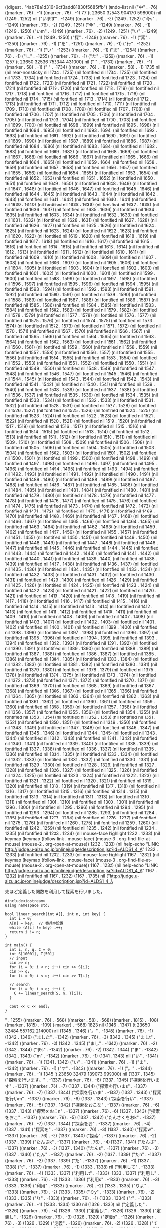 
((digest . "4ab78a1d31649cf3add81830f5685ffb") (undo-list nil ("中" . -76) ((marker . 76) . -1) ((marker . 76) . -1) 77 (t 23650 32543 904170 598000) nil (1249 . 1252) nil ("います" . -1249) ((marker . 76) . -3) (1249 . 1252) ("今s" . -1249) ((marker . 76) . -2) (1249 . 1251) ("今" . -1249) ((marker . 76) . -1) (1249 . 1250) ("いm" . -1249) ((marker . 76) . -2) (1249 . 1251) ("い" . -1249) ((marker . 76) . -1) (1249 . 1250) ("探" . -1249) ((marker . 76) . -1) ("索" . -1250) ((marker . 76) . -1) ("を" . -1251) ((marker . 76) . -1) ("行" . -1252) ((marker . 76) . -1) ("い" . -1253) ((marker . 76) . -1) ("ま" . -1254) ((marker . 76) . -1) ("し" . -1255) ((marker . 76) . -1) ("た" . -1256) ((marker . 76) . -1) 1257 (t 23650 32536 752344 431000) nil ("
" . -1733) ((marker . 76) . -1) ((marker . 58) . -1) ("
" . -1734) ((marker . 76) . -1) ((marker . 58) . -1) 1735 nil (nil rear-nonsticky nil 1734 . 1735) (nil fontified nil 1734 . 1735) (nil fontified nil 1733 . 1734) (nil fontified nil 1724 . 1733) (nil fontified nil 1723 . 1724) (nil fontified nil 1722 . 1723) (nil fontified nil 1721 . 1722) (nil fontified nil 1720 . 1721) (nil fontified nil 1719 . 1720) (nil fontified nil 1718 . 1719) (nil fontified nil 1717 . 1718) (nil fontified nil 1716 . 1717) (nil fontified nil 1715 . 1716) (nil fontified nil 1714 . 1715) (nil fontified nil 1713 . 1714) (nil fontified nil 1712 . 1713) (nil fontified nil 1711 . 1712) (nil fontified nil 1710 . 1711) (nil fontified nil 1709 . 1710) (nil fontified nil 1708 . 1709) (nil fontified nil 1707 . 1708) (nil fontified nil 1706 . 1707) (nil fontified nil 1705 . 1706) (nil fontified nil 1704 . 1705) (nil fontified nil 1703 . 1704) (nil fontified nil 1700 . 1703) (nil fontified nil 1699 . 1700) (nil fontified nil 1698 . 1699) (nil fontified nil 1695 . 1698) (nil fontified nil 1694 . 1695) (nil fontified nil 1693 . 1694) (nil fontified nil 1692 . 1693) (nil fontified nil 1691 . 1692) (nil fontified nil 1690 . 1691) (nil fontified nil 1689 . 1690) (nil fontified nil 1687 . 1689) (nil fontified nil 1686 . 1687) (nil fontified nil 1684 . 1686) (nil fontified nil 1683 . 1684) (nil fontified nil 1682 . 1683) (nil fontified nil 1669 . 1682) (nil fontified nil 1668 . 1669) (nil fontified nil 1667 . 1668) (nil fontified nil 1666 . 1667) (nil fontified nil 1665 . 1666) (nil fontified nil 1664 . 1665) (nil fontified nil 1659 . 1664) (nil fontified nil 1658 . 1659) (nil fontified nil 1657 . 1658) (nil fontified nil 1656 . 1657) (nil fontified nil 1655 . 1656) (nil fontified nil 1654 . 1655) (nil fontified nil 1653 . 1654) (nil fontified nil 1652 . 1653) (nil fontified nil 1651 . 1652) (nil fontified nil 1650 . 1651) (nil fontified nil 1649 . 1650) (nil fontified nil 1648 . 1649) (nil fontified nil 1647 . 1648) (nil fontified nil 1646 . 1647) (nil fontified nil 1645 . 1646) (nil fontified nil 1644 . 1645) (nil fontified nil 1643 . 1644) (nil fontified nil 1642 . 1643) (nil fontified nil 1641 . 1642) (nil fontified nil 1640 . 1641) (nil fontified nil 1639 . 1640) (nil fontified nil 1638 . 1639) (nil fontified nil 1637 . 1638) (nil fontified nil 1636 . 1637) (nil fontified nil 1635 . 1636) (nil fontified nil 1634 . 1635) (nil fontified nil 1633 . 1634) (nil fontified nil 1632 . 1633) (nil fontified nil 1631 . 1632) (nil fontified nil 1628 . 1631) (nil fontified nil 1627 . 1628) (nil fontified nil 1626 . 1627) (nil fontified nil 1625 . 1626) (nil fontified nil 1624 . 1625) (nil fontified nil 1623 . 1624) (nil fontified nil 1622 . 1623) (nil fontified nil 1620 . 1622) (nil fontified nil 1619 . 1620) (nil fontified nil 1618 . 1619) (nil fontified nil 1617 . 1618) (nil fontified nil 1616 . 1617) (nil fontified nil 1615 . 1616) (nil fontified nil 1614 . 1615) (nil fontified nil 1613 . 1614) (nil fontified nil 1612 . 1613) (nil fontified nil 1611 . 1612) (nil fontified nil 1610 . 1611) (nil fontified nil 1609 . 1610) (nil fontified nil 1608 . 1609) (nil fontified nil 1607 . 1608) (nil fontified nil 1606 . 1607) (nil fontified nil 1605 . 1606) (nil fontified nil 1604 . 1605) (nil fontified nil 1603 . 1604) (nil fontified nil 1602 . 1603) (nil fontified nil 1601 . 1602) (nil fontified nil 1600 . 1601) (nil fontified nil 1599 . 1600) (nil fontified nil 1598 . 1599) (nil fontified nil 1597 . 1598) (nil fontified nil 1596 . 1597) (nil fontified nil 1595 . 1596) (nil fontified nil 1594 . 1595) (nil fontified nil 1593 . 1594) (nil fontified nil 1592 . 1593) (nil fontified nil 1591 . 1592) (nil fontified nil 1590 . 1591) (nil fontified nil 1589 . 1590) (nil fontified nil 1588 . 1589) (nil fontified nil 1587 . 1588) (nil fontified nil 1586 . 1587) (nil fontified nil 1585 . 1586) (nil fontified nil 1584 . 1585) (nil fontified nil 1583 . 1584) (nil fontified nil 1582 . 1583) (nil fontified nil 1579 . 1582) (nil fontified nil 1578 . 1579) (nil fontified nil 1577 . 1578) (nil fontified nil 1576 . 1577) (nil fontified nil 1575 . 1576) (nil fontified nil 1574 . 1575) (nil fontified nil 1573 . 1574) (nil fontified nil 1572 . 1573) (nil fontified nil 1571 . 1572) (nil fontified nil 1570 . 1571) (nil fontified nil 1567 . 1570) (nil fontified nil 1566 . 1567) (nil fontified nil 1565 . 1566) (nil fontified nil 1564 . 1565) (nil fontified nil 1563 . 1564) (nil fontified nil 1562 . 1563) (nil fontified nil 1561 . 1562) (nil fontified nil 1560 . 1561) (nil fontified nil 1559 . 1560) (nil fontified nil 1558 . 1559) (nil fontified nil 1557 . 1558) (nil fontified nil 1556 . 1557) (nil fontified nil 1555 . 1556) (nil fontified nil 1554 . 1555) (nil fontified nil 1553 . 1554) (nil fontified nil 1552 . 1553) (nil fontified nil 1551 . 1552) (nil fontified nil 1550 . 1551) (nil fontified nil 1549 . 1550) (nil fontified nil 1548 . 1549) (nil fontified nil 1547 . 1548) (nil fontified nil 1546 . 1547) (nil fontified nil 1545 . 1546) (nil fontified nil 1544 . 1545) (nil fontified nil 1543 . 1544) (nil fontified nil 1542 . 1543) (nil fontified nil 1541 . 1542) (nil fontified nil 1540 . 1541) (nil fontified nil 1539 . 1540) (nil fontified nil 1538 . 1539) (nil fontified nil 1537 . 1538) (nil fontified nil 1536 . 1537) (nil fontified nil 1535 . 1536) (nil fontified nil 1534 . 1535) (nil fontified nil 1533 . 1534) (nil fontified nil 1532 . 1533) (nil fontified nil 1531 . 1532) (nil fontified nil 1528 . 1531) (nil fontified nil 1527 . 1528) (nil fontified nil 1526 . 1527) (nil fontified nil 1525 . 1526) (nil fontified nil 1524 . 1525) (nil fontified nil 1523 . 1524) (nil fontified nil 1522 . 1523) (nil fontified nil 1521 . 1522) (nil fontified nil 1520 . 1521) (nil fontified nil 1519 . 1520) (nil fontified nil 1517 . 1519) (nil fontified nil 1516 . 1517) (nil fontified nil 1515 . 1516) (nil fontified nil 1514 . 1515) (nil fontified nil 1513 . 1514) (nil fontified nil 1512 . 1513) (nil fontified nil 1511 . 1512) (nil fontified nil 1510 . 1511) (nil fontified nil 1509 . 1510) (nil fontified nil 1508 . 1509) (nil fontified nil 1506 . 1508) (nil fontified nil 1505 . 1506) (nil fontified nil 1504 . 1505) (nil fontified nil 1503 . 1504) (nil fontified nil 1502 . 1503) (nil fontified nil 1501 . 1502) (nil fontified nil 1500 . 1501) (nil fontified nil 1499 . 1500) (nil fontified nil 1498 . 1499) (nil fontified nil 1497 . 1498) (nil fontified nil 1496 . 1497) (nil fontified nil 1495 . 1496) (nil fontified nil 1494 . 1495) (nil fontified nil 1493 . 1494) (nil fontified nil 1492 . 1493) (nil fontified nil 1491 . 1492) (nil fontified nil 1490 . 1491) (nil fontified nil 1489 . 1490) (nil fontified nil 1488 . 1489) (nil fontified nil 1487 . 1488) (nil fontified nil 1486 . 1487) (nil fontified nil 1485 . 1486) (nil fontified nil 1484 . 1485) (nil fontified nil 1481 . 1484) (nil fontified nil 1480 . 1481) (nil fontified nil 1479 . 1480) (nil fontified nil 1478 . 1479) (nil fontified nil 1477 . 1478) (nil fontified nil 1476 . 1477) (nil fontified nil 1475 . 1476) (nil fontified nil 1474 . 1475) (nil fontified nil 1473 . 1474) (nil fontified nil 1472 . 1473) (nil fontified nil 1471 . 1472) (nil fontified nil 1470 . 1471) (nil fontified nil 1469 . 1470) (nil fontified nil 1468 . 1469) (nil fontified nil 1467 . 1468) (nil fontified nil 1466 . 1467) (nil fontified nil 1465 . 1466) (nil fontified nil 1464 . 1465) (nil fontified nil 1463 . 1464) (nil fontified nil 1462 . 1463) (nil fontified nil 1459 . 1462) (nil fontified nil 1457 . 1459) (nil fontified nil 1455 . 1457) (nil fontified nil 1451 . 1455) (nil fontified nil 1450 . 1451) (nil fontified nil 1449 . 1450) (nil fontified nil 1448 . 1449) (nil fontified nil 1447 . 1448) (nil fontified nil 1446 . 1447) (nil fontified nil 1445 . 1446) (nil fontified nil 1444 . 1445) (nil fontified nil 1443 . 1444) (nil fontified nil 1442 . 1443) (nil fontified nil 1441 . 1442) (nil fontified nil 1440 . 1441) (nil fontified nil 1439 . 1440) (nil fontified nil 1438 . 1439) (nil fontified nil 1437 . 1438) (nil fontified nil 1436 . 1437) (nil fontified nil 1435 . 1436) (nil fontified nil 1434 . 1435) (nil fontified nil 1433 . 1434) (nil fontified nil 1432 . 1433) (nil fontified nil 1431 . 1432) (nil fontified nil 1430 . 1431) (nil fontified nil 1429 . 1430) (nil fontified nil 1426 . 1429) (nil fontified nil 1425 . 1426) (nil fontified nil 1424 . 1425) (nil fontified nil 1423 . 1424) (nil fontified nil 1422 . 1423) (nil fontified nil 1421 . 1422) (nil fontified nil 1420 . 1421) (nil fontified nil 1419 . 1420) (nil fontified nil 1418 . 1419) (nil fontified nil 1417 . 1418) (nil fontified nil 1416 . 1417) (nil fontified nil 1415 . 1416) (nil fontified nil 1414 . 1415) (nil fontified nil 1413 . 1414) (nil fontified nil 1412 . 1413) (nil fontified nil 1411 . 1412) (nil fontified nil 1410 . 1411) (nil fontified nil 1409 . 1410) (nil fontified nil 1408 . 1409) (nil fontified nil 1407 . 1408) (nil fontified nil 1403 . 1407) (nil fontified nil 1402 . 1403) (nil fontified nil 1401 . 1402) (nil fontified nil 1400 . 1401) (nil fontified nil 1399 . 1400) (nil fontified nil 1398 . 1399) (nil fontified nil 1397 . 1398) (nil fontified nil 1396 . 1397) (nil fontified nil 1395 . 1396) (nil fontified nil 1394 . 1395) (nil fontified nil 1393 . 1394) (nil fontified nil 1392 . 1393) (nil fontified nil 1391 . 1392) (nil fontified nil 1390 . 1391) (nil fontified nil 1389 . 1390) (nil fontified nil 1388 . 1389) (nil fontified nil 1387 . 1388) (nil fontified nil 1386 . 1387) (nil fontified nil 1385 . 1386) (nil fontified nil 1384 . 1385) (nil fontified nil 1383 . 1384) (nil fontified nil 1382 . 1383) (nil fontified nil 1381 . 1382) (nil fontified nil 1380 . 1381) (nil fontified nil 1379 . 1380) (nil fontified nil 1378 . 1379) (nil fontified nil 1375 . 1378) (nil fontified nil 1374 . 1375) (nil fontified nil 1373 . 1374) (nil fontified nil 1372 . 1373) (nil fontified nil 1371 . 1372) (nil fontified nil 1370 . 1371) (nil fontified nil 1369 . 1370) (nil fontified nil 1368 . 1369) (nil fontified nil 1367 . 1368) (nil fontified nil 1366 . 1367) (nil fontified nil 1365 . 1366) (nil fontified nil 1364 . 1365) (nil fontified nil 1363 . 1364) (nil fontified nil 1362 . 1363) (nil fontified nil 1361 . 1362) (nil fontified nil 1360 . 1361) (nil fontified nil 1359 . 1360) (nil fontified nil 1358 . 1359) (nil fontified nil 1357 . 1358) (nil fontified nil 1356 . 1357) (nil fontified nil 1355 . 1356) (nil fontified nil 1354 . 1355) (nil fontified nil 1353 . 1354) (nil fontified nil 1352 . 1353) (nil fontified nil 1351 . 1352) (nil fontified nil 1350 . 1351) (nil fontified nil 1349 . 1350) (nil fontified nil 1348 . 1349) (nil fontified nil 1347 . 1348) (nil fontified nil 1346 . 1347) (nil fontified nil 1345 . 1346) (nil fontified nil 1344 . 1345) (nil fontified nil 1343 . 1344) (nil fontified nil 1342 . 1343) (nil fontified nil 1341 . 1342) (nil fontified nil 1340 . 1341) (nil fontified nil 1339 . 1340) (nil fontified nil 1338 . 1339) (nil fontified nil 1337 . 1338) (nil fontified nil 1336 . 1337) (nil fontified nil 1335 . 1336) (nil fontified nil 1334 . 1335) (nil fontified nil 1333 . 1334) (nil fontified nil 1332 . 1333) (nil fontified nil 1331 . 1332) (nil fontified nil 1330 . 1331) (nil fontified nil 1329 . 1330) (nil fontified nil 1328 . 1329) (nil fontified nil 1327 . 1328) (nil fontified nil 1326 . 1327) (nil fontified nil 1325 . 1326) (nil fontified nil 1324 . 1325) (nil fontified nil 1323 . 1324) (nil fontified nil 1322 . 1323) (nil fontified nil 1321 . 1322) (nil fontified nil 1320 . 1321) (nil fontified nil 1319 . 1320) (nil fontified nil 1318 . 1319) (nil fontified nil 1317 . 1318) (nil fontified nil 1316 . 1317) (nil fontified nil 1315 . 1316) (nil fontified nil 1314 . 1315) (nil fontified nil 1313 . 1314) (nil fontified nil 1311 . 1313) (nil fontified nil 1310 . 1311) (nil fontified nil 1301 . 1310) (nil fontified nil 1300 . 1301) (nil fontified nil 1296 . 1300) (nil fontified nil 1295 . 1296) (nil fontified nil 1294 . 1295) (nil fontified nil 1293 . 1294) (nil fontified nil 1285 . 1293) (nil fontified nil 1284 . 1285) (nil fontified nil 1277 . 1284) (nil fontified nil 1276 . 1277) (nil fontified nil 1275 . 1276) (nil fontified nil 1260 . 1275) (nil fontified nil 1259 . 1260) (nil fontified nil 1242 . 1259) (nil fontified nil 1235 . 1242) (nil fontified nil 1234 . 1235) (nil fontified nil 1233 . 1234) (nil mouse-face highlight 1232 . 1233) (nil keymap (keymap (follow-link . mouse-face) (mouse-3 . org-find-file-at-mouse) (mouse-2 . org-open-at-mouse)) 1232 . 1233) (nil help-echo "LINK: http://judge.u-aizu.ac.jp/onlinejudge/description.jsp?id=ALDS1_4_A" 1232 . 1233) (nil fontified nil 1232 . 1233) (nil mouse-face highlight 1167 . 1232) (nil keymap (keymap (follow-link . mouse-face) (mouse-3 . org-find-file-at-mouse) (mouse-2 . org-open-at-mouse)) 1167 . 1232) (nil help-echo "LINK: http://judge.u-aizu.ac.jp/onlinejudge/description.jsp?id=ALDS1_4_A" 1167 . 1232) (nil fontified nil 1167 . 1232) (1167 . 1735) nil ("http://judge.u-aizu.ac.jp/onlinejudge/description.jsp?id=ALDS1_4_A

先ほど定義した関数を利用して探索を行いました。

#+BEGIN_SRC C++
#include<iostream>
using namespace std;

bool linear_search(int A[], int n, int key) {
  int i = 0;
  A[n] = key;  // 番兵の設置
  while (A[i] != key) i++;
  return i != n;
}

int main() {
  int i, n, q, C = 0;
  int S[10001], T[501];
  // input
  cin >> n;
  for (i = 0; i < n; i++) cin >> S[i];
  cin >> q;
  for (i = 0; i < q; i++) cin >> T[i];

  // search
  for (i = 0; i < q; i++) {
    C += linear_search(S, n, T[i]);
  }

  cout << C << endl;
}
#+END_SRC

" . 1255) ((marker . 76) . -568) ((marker . 58) . -568) ((marker . 1815) . -108) ((marker . 1815) . -109) ((marker) . -568) 1823 nil (1346 . 1347) (t 23650 32484 557162 214000) nil (1345 . 1346) ("。" . -1345) ((marker . 76) . -1) (1342 . 1346) ("ました" . -1342) ((marker . 76) . -3) (1342 . 1345) ("ましt" . -1342) ((marker . 76) . -3) (1342 . 1345) ("まし" . -1342) ((marker . 76) . -2) (1342 . 1344) ("まs" . -1342) ((marker . 76) . -2) (1342 . 1344) ("ま" . -1342) (1342 . 1343) ("m" . -1342) ((marker . 76) . -1) (1341 . 1343) nil ("い" . -1341) ((marker . 76) . -1) (1341 . 1342) ("い" . -1341) ((marker . 76) . -1) ("ま" . -1342) ((marker . 76) . -1) ("す" . -1343) ((marker . 76) . -1) ("。" . -1344) ((marker . 76) . -1) 1345 (t 23650 32479 139073 999000) nil (1337 . 1345) ("探索を行います。" . -1337) ((marker . 76) . -8) (1337 . 1345) ("探索を行います" . -1337) ((marker . 76) . -7) (1337 . 1344) ("探索を行いまs" . -1337) ((marker . 76) . -7) (1337 . 1344) ("探索を行いま" . -1337) (1337 . 1343) ("探索を行いm" . -1337) ((marker . 76) . -6) (1337 . 1343) ("探索を行い" . -1337) ((marker . 76) . -5) (1337 . 1342) ("探索をおこな" . -1337) ((marker . 76) . -6) (1337 . 1343) ("探索をおこn" . -1337) ((marker . 76) . -6) (1337 . 1343) ("探索をおこ" . -1337) ((marker . 76) . -5) (1337 . 1342) ("たんさくをおk" . -1337) ((marker . 76) . -7) (1337 . 1344) ("探索をお" . -1337) ((marker . 76) . -4) (1337 . 1341) ("探索を" . -1337) ((marker . 76) . -3) (1337 . 1340) ("探索w" . -1337) ((marker . 76) . -3) (1337 . 1340) ("探索" . -1337) ((marker . 76) . -2) (1337 . 1339) ("たんさk" . -1337) ((marker . 76) . -4) (1337 . 1341) ("たんさ" . -1337) ((marker . 76) . -3) (1337 . 1340) ("たんs" . -1337) ((marker . 76) . -3) (1337 . 1340) ("たん" . -1337) ((marker . 76) . -2) (1337 . 1339) ("たn" . -1337) ((marker . 76) . -2) (1337 . 1339) ("た" . -1337) ((marker . 76) . -1) (1337 . 1338) ("t" . -1337) ((marker . 76) . -1) (1333 . 1338) nil ("利用して" . -1333) ((marker . 76) . -4) (1333 . 1337) ("利用しt" . -1333) (1333 . 1337) ("利用し" . -1333) ((marker . 76) . -3) (1333 . 1336) ("利用s" . -1333) ((marker . 76) . -3) (1333 . 1336) ("利用" . -1333) ((marker . 76) . -2) (1333 . 1335) ("りよ" . -1333) ((marker . 76) . -2) (1333 . 1335) ("りy" . -1333) ((marker . 76) . -2) (1333 . 1335) ("り" . -1333) ((marker . 76) . -1) (1333 . 1334) ("r" . -1333) ((marker . 76) . -1) (1333 . 1334) 1330 nil (1326 . 1330) nil ("定義した" . -1326) ((marker . 76) . -4) (1326 . 1330) ("定義しt" . -1326) (1326 . 1330) ("定義し" . -1326) ((marker . 76) . -3) (1326 . 1329) ("定義s" . -1326) ((marker . 76) . -3) (1326 . 1329) ("定義" . -1326) ((marker . 76) . -2) (1326 . 1328) ("ていg" . -1326) ((marker . 76) . -3) (1326 . 1329) ("てい" . -1326) ((marker . 76) . -2) (1326 . 1328) ("て" . -1326) ((marker . 76) . -1) (1326 . 1327) ("t" . -1326) ((marker . 76) . -1) (1326 . 1327) ("作" . -1326) ((marker . 76) . -1) ("っ" . -1327) ((marker . 76) . -1) 1328 nil ("た" . -1328) ((marker . 76) . -1) 1329 nil (1326 . 1332) ("作った関数を" . -1326) ((marker . 76) . -6) (1326 . 1332) ("作った関数w" . -1326) ((marker . 76) . -6) (1326 . 1332) ("作った関数" . -1326) ((marker . 76) . -5) (1326 . 1331) ("作ったかんす" . -1326) ((marker . 76) . -6) (1326 . 1332) ("作ったかんs" . -1326) ((marker . 76) . -6) (1326 . 1332) ("作ったかn" . -1326) ((marker . 76) . -5) (1326 . 1331) ("作ったか" . -1326) ((marker . 76) . -4) (1326 . 1330) ("作ったk" . -1326) ((marker . 76) . -4) (1326 . 1330) ("作った" . -1326) ((marker . 76) . -3) (1326 . 1329) ("つくっt" . -1326) ((marker . 76) . -4) (1326 . 1330) ("つくt" . -1326) ((marker . 76) . -3) (1326 . 1329) ("つく" . -1326) ((marker . 76) . -2) (1326 . 1328) ("つk" . -1326) ((marker . 76) . -2) (1326 . 1328) ("つ" . -1326) ((marker . 76) . -1) (1326 . 1327) ("つ" . -1326) ((marker . 76) . -1) (1323 . 1327) nil ("先ほど" . -1323) ((marker . 76) . -3) (1323 . 1326) ("先ほd" . -1323) ((marker . 76) . -3) (1323 . 1326) ("先ほ" . -1323) ((marker . 76) . -2) (1323 . 1325) ("先h" . -1323) ((marker . 76) . -2) (1323 . 1325) ("先" . -1323) ((marker . 76) . -1) (1323 . 1324) ("さk" . -1323) ((marker . 76) . -2) (1323 . 1325) ("さ" . -1323) ((marker . 76) . -1) (1323 . 1324) ("さこ" . -1323) ((marker . 76) . -2) (1323 . 1325) ("さk" . -1323) ((marker . 76) . -2) (1323 . 1325) ("さ" . -1323) ((marker . 76) . -1) (1323 . 1324) ("s" . -1323) ((marker . 76) . -1) (1322 . 1324) (t 23650 32450 332600 447000) nil (nil rear-nonsticky nil 1785 . 1786) (nil fontified nil 1785 . 1786) (nil fontified nil 1784 . 1785) (nil fontified nil 1783 . 1784) (nil fontified nil 1782 . 1783) (nil fontified nil 1781 . 1782) (nil fontified nil 1780 . 1781) (nil fontified nil 1779 . 1780) (nil fontified nil 1778 . 1779) (nil fontified nil 1777 . 1778) (nil fontified nil 1776 . 1777) (nil fontified nil 1775 . 1776) (nil fontified nil 1774 . 1775) (nil fontified nil 1773 . 1774) (nil fontified nil 1772 . 1773) (nil fontified nil 1771 . 1772) (nil fontified nil 1770 . 1771) (nil fontified nil 1769 . 1770) (nil fontified nil 1768 . 1769) (nil fontified nil 1767 . 1768) (nil fontified nil 1766 . 1767) (nil fontified nil 1763 . 1766) (nil fontified nil 1762 . 1763) (nil fontified nil 1761 . 1762) (nil fontified nil 1758 . 1761) (nil fontified nil 1757 . 1758) (nil fontified nil 1756 . 1757) (nil fontified nil 1755 . 1756) (nil fontified nil 1754 . 1755) (nil fontified nil 1753 . 1754) (nil fontified nil 1752 . 1753) (nil fontified nil 1750 . 1752) (nil fontified nil 1749 . 1750) (nil fontified nil 1747 . 1749) (nil fontified nil 1746 . 1747) (nil fontified nil 1745 . 1746) (nil fontified nil 1732 . 1745) (nil fontified nil 1731 . 1732) (nil fontified nil 1730 . 1731) (nil fontified nil 1729 . 1730) (nil fontified nil 1728 . 1729) (nil fontified nil 1727 . 1728) (nil fontified nil 1722 . 1727) (nil fontified nil 1721 . 1722) (nil fontified nil 1720 . 1721) (nil fontified nil 1719 . 1720) (nil fontified nil 1718 . 1719) (nil fontified nil 1717 . 1718) (nil fontified nil 1716 . 1717) (nil fontified nil 1715 . 1716) (nil fontified nil 1714 . 1715) (nil fontified nil 1713 . 1714) (nil fontified nil 1712 . 1713) (nil fontified nil 1711 . 1712) (nil fontified nil 1710 . 1711) (nil fontified nil 1709 . 1710) (nil fontified nil 1708 . 1709) (nil fontified nil 1707 . 1708) (nil fontified nil 1706 . 1707) (nil fontified nil 1705 . 1706) (nil fontified nil 1704 . 1705) (nil fontified nil 1703 . 1704) (nil fontified nil 1702 . 1703) (nil fontified nil 1701 . 1702) (nil fontified nil 1700 . 1701) (nil fontified nil 1699 . 1700) (nil fontified nil 1698 . 1699) (nil fontified nil 1697 . 1698) (nil fontified nil 1696 . 1697) (nil fontified nil 1695 . 1696) (nil fontified nil 1694 . 1695) (nil fontified nil 1691 . 1694) (nil fontified nil 1690 . 1691) (nil fontified nil 1689 . 1690) (nil fontified nil 1688 . 1689) (nil fontified nil 1687 . 1688) (nil fontified nil 1686 . 1687) (nil fontified nil 1685 . 1686) (nil fontified nil 1683 . 1685) (nil fontified nil 1682 . 1683) (nil fontified nil 1681 . 1682) (nil fontified nil 1680 . 1681) (nil fontified nil 1679 . 1680) (nil fontified nil 1678 . 1679) (nil fontified nil 1677 . 1678) (nil fontified nil 1676 . 1677) (nil fontified nil 1675 . 1676) (nil fontified nil 1674 . 1675) (nil fontified nil 1673 . 1674) (nil fontified nil 1672 . 1673) (nil fontified nil 1671 . 1672) (nil fontified nil 1670 . 1671) (nil fontified nil 1669 . 1670) (nil fontified nil 1668 . 1669) (nil fontified nil 1667 . 1668) (nil fontified nil 1666 . 1667) (nil fontified nil 1665 . 1666) (nil fontified nil 1664 . 1665) (nil fontified nil 1663 . 1664) (nil fontified nil 1662 . 1663) (nil fontified nil 1661 . 1662) (nil fontified nil 1660 . 1661) (nil fontified nil 1659 . 1660) (nil fontified nil 1658 . 1659) (nil fontified nil 1657 . 1658) (nil fontified nil 1656 . 1657) (nil fontified nil 1655 . 1656) (nil fontified nil 1654 . 1655) (nil fontified nil 1653 . 1654) (nil fontified nil 1652 . 1653) (nil fontified nil 1651 . 1652) (nil fontified nil 1650 . 1651) (nil fontified nil 1649 . 1650) (nil fontified nil 1648 . 1649) (nil fontified nil 1647 . 1648) (nil fontified nil 1646 . 1647) (nil fontified nil 1645 . 1646) (nil fontified nil 1642 . 1645) (nil fontified nil 1641 . 1642) (nil fontified nil 1640 . 1641) (nil fontified nil 1639 . 1640) (nil fontified nil 1638 . 1639) (nil fontified nil 1637 . 1638) (nil fontified nil 1636 . 1637) (nil fontified nil 1635 . 1636) (nil fontified nil 1634 . 1635) (nil fontified nil 1633 . 1634) (nil fontified nil 1630 . 1633) (nil fontified nil 1629 . 1630) (nil fontified nil 1628 . 1629) (nil fontified nil 1627 . 1628) (nil fontified nil 1626 . 1627) (nil fontified nil 1625 . 1626) (nil fontified nil 1624 . 1625) (nil fontified nil 1623 . 1624) (nil fontified nil 1622 . 1623) (nil fontified nil 1621 . 1622) (nil fontified nil 1620 . 1621) (nil fontified nil 1619 . 1620) (nil fontified nil 1618 . 1619) (nil fontified nil 1617 . 1618) (nil fontified nil 1616 . 1617) (nil fontified nil 1615 . 1616) (nil fontified nil 1614 . 1615) (nil fontified nil 1613 . 1614) (nil fontified nil 1612 . 1613) (nil fontified nil 1611 . 1612) (nil fontified nil 1610 . 1611) (nil fontified nil 1609 . 1610) (nil fontified nil 1608 . 1609) (nil fontified nil 1607 . 1608) (nil fontified nil 1606 . 1607) (nil fontified nil 1605 . 1606) (nil fontified nil 1604 . 1605) (nil fontified nil 1603 . 1604) (nil fontified nil 1602 . 1603) (nil fontified nil 1601 . 1602) (nil fontified nil 1600 . 1601) (nil fontified nil 1599 . 1600) (nil fontified nil 1598 . 1599) (nil fontified nil 1597 . 1598) (nil fontified nil 1596 . 1597) (nil fontified nil 1595 . 1596) (nil fontified nil 1594 . 1595) (nil fontified nil 1591 . 1594) (nil fontified nil 1590 . 1591) (nil fontified nil 1589 . 1590) (nil fontified nil 1588 . 1589) (nil fontified nil 1587 . 1588) (nil fontified nil 1586 . 1587) (nil fontified nil 1585 . 1586) (nil fontified nil 1584 . 1585) (nil fontified nil 1583 . 1584) (nil fontified nil 1582 . 1583) (nil fontified nil 1580 . 1582) (nil fontified nil 1579 . 1580) (nil fontified nil 1578 . 1579) (nil fontified nil 1577 . 1578) (nil fontified nil 1576 . 1577) (nil fontified nil 1575 . 1576) (nil fontified nil 1574 . 1575) (nil fontified nil 1573 . 1574) (nil fontified nil 1572 . 1573) (nil fontified nil 1571 . 1572) (nil fontified nil 1569 . 1571) (nil fontified nil 1568 . 1569) (nil fontified nil 1567 . 1568) (nil fontified nil 1566 . 1567) (nil fontified nil 1565 . 1566) (nil fontified nil 1564 . 1565) (nil fontified nil 1563 . 1564) (nil fontified nil 1562 . 1563) (nil fontified nil 1561 . 1562) (nil fontified nil 1560 . 1561) (nil fontified nil 1559 . 1560) (nil fontified nil 1558 . 1559) (nil fontified nil 1557 . 1558) (nil fontified nil 1556 . 1557) (nil fontified nil 1555 . 1556) (nil fontified nil 1554 . 1555) (nil fontified nil 1553 . 1554) (nil fontified nil 1552 . 1553) (nil fontified nil 1551 . 1552) (nil fontified nil 1550 . 1551) (nil fontified nil 1549 . 1550) (nil fontified nil 1548 . 1549) (nil fontified nil 1547 . 1548) (nil fontified nil 1544 . 1547) (nil fontified nil 1543 . 1544) (nil fontified nil 1542 . 1543) (nil fontified nil 1541 . 1542) (nil fontified nil 1540 . 1541) (nil fontified nil 1539 . 1540) (nil fontified nil 1538 . 1539) (nil fontified nil 1537 . 1538) (nil fontified nil 1536 . 1537) (nil fontified nil 1535 . 1536) (nil fontified nil 1534 . 1535) (nil fontified nil 1533 . 1534) (nil fontified nil 1532 . 1533) (nil fontified nil 1531 . 1532) (nil fontified nil 1530 . 1531) (nil fontified nil 1529 . 1530) (nil fontified nil 1528 . 1529) (nil fontified nil 1527 . 1528) (nil fontified nil 1526 . 1527) (nil fontified nil 1525 . 1526) (nil fontified nil 1522 . 1525) (nil fontified nil 1520 . 1522) (nil fontified nil 1518 . 1520) (nil fontified nil 1514 . 1518) (nil fontified nil 1513 . 1514) (nil fontified nil 1512 . 1513) (nil fontified nil 1511 . 1512) (nil fontified nil 1510 . 1511) (nil fontified nil 1509 . 1510) (nil fontified nil 1508 . 1509) (nil fontified nil 1507 . 1508) (nil fontified nil 1506 . 1507) (nil fontified nil 1505 . 1506) (nil fontified nil 1504 . 1505) (nil fontified nil 1503 . 1504) (nil fontified nil 1502 . 1503) (nil fontified nil 1501 . 1502) (nil fontified nil 1500 . 1501) (nil fontified nil 1499 . 1500) (nil fontified nil 1498 . 1499) (nil fontified nil 1497 . 1498) (nil fontified nil 1496 . 1497) (nil fontified nil 1495 . 1496) (nil fontified nil 1494 . 1495) (nil fontified nil 1493 . 1494) (nil fontified nil 1492 . 1493) (nil fontified nil 1489 . 1492) (nil fontified nil 1488 . 1489) (nil fontified nil 1487 . 1488) (nil fontified nil 1486 . 1487) (nil fontified nil 1485 . 1486) (nil fontified nil 1484 . 1485) (nil fontified nil 1483 . 1484) (nil fontified nil 1482 . 1483) (nil fontified nil 1481 . 1482) (nil fontified nil 1480 . 1481) (nil fontified nil 1479 . 1480) (nil fontified nil 1478 . 1479) (nil fontified nil 1477 . 1478) (nil fontified nil 1476 . 1477) (nil fontified nil 1475 . 1476) (nil fontified nil 1474 . 1475) (nil fontified nil 1473 . 1474) (nil fontified nil 1472 . 1473) (nil fontified nil 1471 . 1472) (nil fontified nil 1470 . 1471) (nil fontified nil 1466 . 1470) (nil fontified nil 1465 . 1466) (nil fontified nil 1464 . 1465) (nil fontified nil 1463 . 1464) (nil fontified nil 1462 . 1463) (nil fontified nil 1461 . 1462) (nil fontified nil 1460 . 1461) (nil fontified nil 1459 . 1460) (nil fontified nil 1458 . 1459) (nil fontified nil 1457 . 1458) (nil fontified nil 1456 . 1457) (nil fontified nil 1455 . 1456) (nil fontified nil 1454 . 1455) (nil fontified nil 1453 . 1454) (nil fontified nil 1452 . 1453) (nil fontified nil 1451 . 1452) (nil fontified nil 1450 . 1451) (nil fontified nil 1449 . 1450) (nil fontified nil 1448 . 1449) (nil fontified nil 1447 . 1448) (nil fontified nil 1446 . 1447) (nil fontified nil 1445 . 1446) (nil fontified nil 1444 . 1445) (nil fontified nil 1443 . 1444) (nil fontified nil 1442 . 1443) (nil fontified nil 1441 . 1442) (nil fontified nil 1438 . 1441) (nil fontified nil 1437 . 1438) (nil fontified nil 1436 . 1437) (nil fontified nil 1435 . 1436) (nil fontified nil 1434 . 1435) (nil fontified nil 1433 . 1434) (nil fontified nil 1432 . 1433) (nil fontified nil 1431 . 1432) (nil fontified nil 1430 . 1431) (nil fontified nil 1429 . 1430) (nil fontified nil 1428 . 1429) (nil fontified nil 1427 . 1428) (nil fontified nil 1426 . 1427) (nil fontified nil 1425 . 1426) (nil fontified nil 1424 . 1425) (nil fontified nil 1423 . 1424) (nil fontified nil 1422 . 1423) (nil fontified nil 1421 . 1422) (nil fontified nil 1420 . 1421) (nil fontified nil 1419 . 1420) (nil fontified nil 1418 . 1419) (nil fontified nil 1417 . 1418) (nil fontified nil 1416 . 1417) (nil fontified nil 1415 . 1416) (nil fontified nil 1414 . 1415) (nil fontified nil 1413 . 1414) (nil fontified nil 1412 . 1413) (nil fontified nil 1411 . 1412) (nil fontified nil 1410 . 1411) (nil fontified nil 1409 . 1410) (nil fontified nil 1408 . 1409) (nil fontified nil 1407 . 1408) (nil fontified nil 1406 . 1407) (nil fontified nil 1405 . 1406) (nil fontified nil 1404 . 1405) (nil fontified nil 1403 . 1404) (nil fontified nil 1402 . 1403) (nil fontified nil 1401 . 1402) (nil fontified nil 1400 . 1401) (nil fontified nil 1399 . 1400) (nil fontified nil 1398 . 1399) (nil fontified nil 1397 . 1398) (nil fontified nil 1396 . 1397) (nil fontified nil 1395 . 1396) (nil fontified nil 1394 . 1395) (nil fontified nil 1393 . 1394) (nil fontified nil 1392 . 1393) (nil fontified nil 1391 . 1392) (nil fontified nil 1390 . 1391) (nil fontified nil 1389 . 1390) (nil fontified nil 1388 . 1389) (nil fontified nil 1387 . 1388) (nil fontified nil 1386 . 1387) (nil fontified nil 1385 . 1386) (nil fontified nil 1384 . 1385) (nil fontified nil 1383 . 1384) (nil fontified nil 1382 . 1383) (nil fontified nil 1381 . 1382) (nil fontified nil 1380 . 1381) (nil fontified nil 1379 . 1380) (nil fontified nil 1378 . 1379) (nil fontified nil 1377 . 1378) (nil fontified nil 1376 . 1377) (nil fontified nil 1374 . 1376) (nil fontified nil 1373 . 1374) (nil fontified nil 1364 . 1373) (nil fontified nil 1363 . 1364) (nil fontified nil 1359 . 1363) (nil fontified nil 1358 . 1359) (nil fontified nil 1357 . 1358) (nil fontified nil 1356 . 1357) (nil category c->-as-paren-syntax 1356 . 1357) (nil fontified nil 1348 . 1356) (nil fontified nil 1347 . 1348) (nil category c-<-as-paren-syntax 1347 . 1348) (nil fontified nil 1340 . 1347) (nil fontified nil 1339 . 1340) (nil face nil 1356 . 1357) (nil category nil 1356 . 1357) (nil c-in-sws nil 1356 . 1357) (nil syntax-table nil 1356 . 1357) (nil risky-local-variable nil 1356 . 1357) (nil fontified nil 1356 . 1357) (nil face font-lock-string-face 1356 . 1357) (nil category c->-as-paren-syntax 1356 . 1357) (nil c-in-sws t 1356 . 1357) (nil face nil 1347 . 1348) (nil category nil 1347 . 1348) (nil c-in-sws nil 1347 . 1348) (nil syntax-table nil 1347 . 1348) (nil risky-local-variable nil 1347 . 1348) (nil fontified nil 1347 . 1348) (nil face font-lock-string-face 1347 . 1348) (nil category c-<-as-paren-syntax 1347 . 1348) (nil c-in-sws t 1347 . 1348) (1339 . 1786) nil (1338 . 1339) (t 23650 31398 982329 45000) nil (174 . 182) nil ("解いていきます。" . -174) ((marker . 76) . -8) (174 . 182) ("解いていきます" . -174) ((marker . 76) . -7) (174 . 181) ("解いていきまs" . -174) ((marker . 76) . -7) (174 . 181) ("解いていきま" . -174) ((marker . 76) . -6) (174 . 180) ("解いていきm" . -174) ((marker . 76) . -6) (174 . 180) ("解いていき" . -174) ((marker . 76) . -5) (174 . 179) ("といていk" . -174) ((marker . 76) . -5) 179 nil (174 . 179) ("といてい" . -174) ((marker . 76) . -4) (174 . 178) ("解いて" . -174) ((marker . 76) . -3) (174 . 177) ("といt" . -174) ((marker . 76) . -3) (174 . 177) ("とい" . -174) ((marker . 76) . -2) (174 . 176) ("と" . -174) ((marker . 76) . -1) (174 . 175) ("t" . -174) ((marker . 76) . -1) (174 . 175) nil (171 . 174) ("問題を" . -171) ((marker . 76) . -3) (171 . 174) ("問題w" . -171) ((marker . 76) . -3) (171 . 174) ("問題" . -171) ((marker . 76) . -2) (171 . 173) ("もんだ" . -171) ((marker . 76) . -3) (171 . 174) ("もんd" . -171) ((marker . 76) . -3) (171 . 174) ("もん" . -171) ((marker . 76) . -2) (171 . 173) ("もんぢ" . -171) ((marker . 76) . -3) (171 . 174) ("モンヂあ" . -171) ((marker . 76) . -4) (171 . 175) ("モンヂあ" . -171) (171 . 175) ("もんd" . -171) ((marker . 76) . -3) (171 . 174) ("もん" . -171) ((marker . 76) . -2) (171 . 173) ("もn" . -171) ((marker . 76) . -2) (171 . 173) ("も" . -171) ((marker . 76) . -1) (171 . 172) ("m" . -171) ((marker . 76) . -1) (168 . 172) nil ("あと、" . -168) ((marker . 76) . -3) (168 . 171) ("あと" . -168) ((marker . 76) . -2) (168 . 170) ("あt" . -168) ((marker . 76) . -2) 170 nil (168 . 170) ("あ" . -168) ((marker . 76) . -1) (168 . 169) ("後" . -168) ((marker . 76) . -1) ("、" . -169) ((marker . 76) . -1) 170 nil (169 . 170) ("、" . -169) ((marker . 76) . -1) (158 . 170) ("どんなものかまとめた後" . -158) ((marker . 76) . -11) (158 . 169) ("どんなものかまとめたあt" . -158) ((marker . 76) . -12) (158 . 170) ("どんなものかまとめたあ" . -158) ((marker . 76) . -11) (158 . 169) ("どんなものかまとめた" . -158) ((marker . 76) . -10) (158 . 168) ("どんなものかまとめt" . -158) ((marker . 76) . -10) (158 . 168) ("どんなものかまとめ" . -158) ((marker . 76) . -9) (158 . 167) ("どんなものかまとm" . -158) ((marker . 76) . -9) (158 . 167) ("どんなものかまと" . -158) ((marker . 76) . -8) (158 . 166) ("どんなものかまt" . -158) ((marker . 76) . -8) (158 . 166) ("どんなものかま" . -158) ((marker . 76) . -7) (158 . 165) ("どんなものかm" . -158) ((marker . 76) . -7) (158 . 165) ("どんなものか" . -158) ((marker . 76) . -6) (158 . 164) ("どんなものk" . -158) ((marker . 76) . -6) (158 . 164) ("どんなもの" . -158) ((marker . 76) . -5) (158 . 163) ("どんなもn" . -158) ((marker . 76) . -5) (158 . 163) ("どんなも" . -158) ((marker . 76) . -4) (158 . 162) ("どんなm" . -158) ((marker . 76) . -4) (158 . 162) ("どんな" . -158) ((marker . 76) . -3) (158 . 161) ("どんn" . -158) ((marker . 76) . -3) (158 . 161) ("どん" . -158) ((marker . 76) . -2) (158 . 160) ("どn" . -158) ((marker . 76) . -2) (158 . 160) ("ど" . -158) ((marker . 76) . -1) (158 . 159) ("d" . -158) ((marker . 76) . -1) (155 . 159) nil ("簡単に" . -155) ((marker . 76) . -3) (155 . 158) ("簡単n" . -155) ((marker . 76) . -3) (155 . 158) ("簡単" . -155) ((marker . 76) . -2) (155 . 157) ("かんたn" . -155) ((marker . 76) . -4) (155 . 159) ("かんた" . -155) ((marker . 76) . -3) (155 . 158) ("感t" . -155) ((marker . 76) . -2) (155 . 157) ("感" . -155) ((marker . 76) . -1) (155 . 156) ("かn" . -155) ((marker . 76) . -2) (155 . 157) ("か" . -155) ((marker . 76) . -1) (155 . 156) ("か" . -155) ((marker . 76) . -1) (155 . 156) ("か" . -155) ((marker . 76) . -1) (155 . 156) ("感" . -155) ((marker . 76) . -1) (155 . 156) ("かn" . -155) ((marker . 76) . -2) (155 . 157) ("か" . -155) ((marker . 76) . -1) (155 . 156) ("k" . -155) ((marker . 76) . -1) (155 . 156) nil (154 . 155) (t 23650 31294 62531 514000) nil (1307 . 1310) nil (apply yas--snippet-revive 1295 1318 #s(yas--snippet nil nil #s(yas--exit 1307 nil) 9 nil nil nil nil)) (apply yas--take-care-of-redo #s(yas--snippet nil nil #s(yas--exit 1307 nil) 9 nil nil nil nil)) (1295 . 1318) nil (1293 . 1295) (t 23650 31284 909307 230000) nil (nil rear-nonsticky nil 1292 . 1293) (nil fontified nil 1227 . 1293) (1227 . 1293) nil (1226 . 1227) (t 23650 31242 881040 658000) nil (1216 . 1226) ("やりたいと思います。" . -1216) ((marker . 76) . -10) (1216 . 1226) ("やりたいと思います" . -1216) ((marker . 76) . -9) (1216 . 1225) ("やりたいと思いまs" . -1216) ((marker . 76) . -9) (1216 . 1225) ("やりたいと思いま" . -1216) ((marker . 76) . -8) (1216 . 1224) ("やりたいと思いm" . -1216) ((marker . 76) . -8) (1216 . 1224) ("やりたいと思い" . -1216) ((marker . 76) . -7) (1216 . 1223) ("やりたいとおも" . -1216) ((marker . 76) . -7) (1216 . 1223) ("やりたいとおm" . -1216) ((marker . 76) . -7) (1216 . 1223) ("やりたいとお" . -1216) ((marker . 76) . -6) 1222 nil (1216 . 1222) ("やりたいと" . -1216) ((marker . 76) . -5) (1216 . 1221) ("やりたいt" . -1216) ((marker . 76) . -5) (1216 . 1221) ("やりたい" . -1216) ((marker . 76) . -4) (1216 . 1220) ("やりた" . -1216) ((marker . 76) . -3) (1216 . 1219) ("やりt" . -1216) ((marker . 76) . -3) (1216 . 1219) ("やり" . -1216) ((marker . 76) . -2) (1216 . 1218) ("やr" . -1216) ((marker . 76) . -2) (1216 . 1218) ("や" . -1216) ((marker . 76) . -1) (1216 . 1217) ("y" . -1216) ((marker . 76) . -1) (1211 . 1217) ("二分探索を" . -1211) ((marker . 76) . -5) (1211 . 1216) ("二分探索w" . -1211) ((marker . 76) . -5) (1211 . 1216) ("二分探索" . -1211) ((marker . 76) . -4) (1211 . 1215) ("二分たんさk" . -1211) ((marker . 76) . -6) (1211 . 1217) ("二分たんさ" . -1211) ((marker . 76) . -5) (1211 . 1216) ("二分たんs" . -1211) ((marker . 76) . -5) (1211 . 1216) ("に分担" . -1211) ((marker . 76) . -3) (1211 . 1214) ("二分たn" . -1211) ((marker . 76) . -4) (1211 . 1215) ("二分た" . -1211) ((marker . 76) . -3) (1211 . 1214) ("二分t" . -1211) ((marker . 76) . -3) (1211 . 1214) ("二分" . -1211) ((marker . 76) . -2) (1211 . 1213) ("にぶn" . -1211) ((marker . 76) . -3) (1211 . 1214) ("２部" . -1211) ((marker . 76) . -2) (1211 . 1213) ("にb" . -1211) ((marker . 76) . -2) (1211 . 1213) ("に" . -1211) ((marker . 76) . -1) (1211 . 1212) ("n" . -1211) ((marker . 76) . -1) (1200 . 1212) ("探索アルゴリズムである" . -1200) ((marker . 76) . -11) (1200 . 1211) ("探索アルゴリズムであr" . -1200) ((marker . 76) . -11) (1200 . 1211) ("探索アルゴリズムであ" . -1200) ((marker . 76) . -10) (1200 . 1210) ("探索アルゴリズムで" . -1200) ((marker . 76) . -9) (1200 . 1209) ("探索アルゴリズムd" . -1200) ((marker . 76) . -9) (1200 . 1209) ("探索アルゴリズム" . -1200) ((marker . 76) . -8) (1200 . 1208) ("探索アルゴリズm" . -1200) ((marker . 76) . -8) (1200 . 1208) ("探索アルゴリズ" . -1200) ((marker . 76) . -7) (1200 . 1207) ("探索アルゴリz" . -1200) ((marker . 76) . -7) (1200 . 1207) ("探索アルゴリ" . -1200) ((marker . 76) . -6) 1206 nil (1200 . 1206) ("探索アルゴr" . -1200) ((marker . 76) . -6) (1200 . 1206) ("探索アルゴ" . -1200) ((marker . 76) . -5) (1200 . 1205) ("探索あるg" . -1200) ((marker . 76) . -5) (1200 . 1205) ("探索ある" . -1200) ((marker . 76) . -4) (1200 . 1204) ("探索あr" . -1200) ((marker . 76) . -4) (1200 . 1204) ("探索あ" . -1200) ((marker . 76) . -3) (1200 . 1203) ("探索" . -1200) ((marker . 76) . -2) (1200 . 1202) ("たんさk" . -1200) ((marker . 76) . -4) (1200 . 1204) ("たんさ" . -1200) ((marker . 76) . -3) (1200 . 1203) ("たんs" . -1200) ((marker . 76) . -3) (1200 . 1203) ("たん" . -1200) ((marker . 76) . -2) (1200 . 1202) ("たn" . -1200) ((marker . 76) . -2) (1200 . 1202) ("た" . -1200) ((marker . 76) . -1) (1200 . 1201) ("t" . -1200) ((marker . 76) . -1) (1197 . 1201) ("高速な" . -1197) ((marker . 76) . -3) (1197 . 1200) ("高速n" . -1197) ((marker . 76) . -3) (1197 . 1200) ("高速" . -1197) ((marker . 76) . -2) (1197 . 1199) ("こうそk" . -1197) ((marker . 76) . -4) (1197 . 1201) ("こうそ" . -1197) ((marker . 76) . -3) (1197 . 1200) ("こうs" . -1197) ((marker . 76) . -3) (1197 . 1200) ("こう" . -1197) ((marker . 76) . -2) (1197 . 1199) ("こ" . -1197) ((marker . 76) . -1) (1197 . 1198) ("k" . -1197) ((marker . 76) . -1) (1195 . 1198) ("より" . -1195) ((marker . 76) . -2) (1195 . 1197) ("よr" . -1195) ((marker . 76) . -2) (1195 . 1197) ("よ" . -1195) ((marker . 76) . -1) (1195 . 1196) ("y" . -1195) ((marker . 76) . -1) (1192 . 1196) nil ("次回は" . -1192) ((marker . 76) . -3) (1192 . 1195) ("次回h" . -1192) ((marker . 76) . -3) (1192 . 1195) ("次回" . -1192) ((marker . 76) . -2) (1192 . 1194) ("じか" . -1192) ((marker . 76) . -2) (1192 . 1194) ("じかh" . -1192) ((marker . 76) . -3) (1192 . 1195) ("じか" . -1192) ((marker . 76) . -2) (1192 . 1194) ("じk" . -1192) ((marker . 76) . -2) (1192 . 1194) ("じ" . -1192) ((marker . 76) . -1) (1192 . 1193) ("j" . -1192) ((marker . 76) . -1) (1192 . 1193) (" " . -1192) ((marker . 76) . -1) 1193 nil (1192 . 1193) (t 23650 31184 224391 369000) nil (1138 . 1139) nil (1128 . 1138) ("線形探索の問題です。" . -1128) ((marker . 76) . -10) (1128 . 1138) ("線形探索の問題です" . -1128) ((marker . 76) . -9) (1128 . 1137) ("線形探索の問題でs" . -1128) ((marker . 76) . -9) (1128 . 1137) ("線形探索の問題で" . -1128) ((marker . 76) . -8) (1128 . 1136) ("線形探索の問題d" . -1128) ((marker . 76) . -8) (1128 . 1136) ("線形探索の問題" . -1128) ((marker . 76) . -7) (1128 . 1135) ("線形探索のもんだ" . -1128) ((marker . 76) . -8) (1128 . 1136) ("線形探索のもんd" . -1128) ((marker . 76) . -8) (1128 . 1136) ("線形探索のもん" . -1128) ((marker . 76) . -7) (1128 . 1135) ("線形探索のもn" . -1128) ((marker . 76) . -7) (1128 . 1135) ("線形探索のも" . -1128) ((marker . 76) . -6) (1128 . 1134) ("線形探索のm" . -1128) ((marker . 76) . -6) (1128 . 1134) ("線形探索の" . -1128) ((marker . 76) . -5) (1128 . 1133) ("線形探索n" . -1128) ((marker . 76) . -5) (1128 . 1133) ("線形探索" . -1128) ((marker . 76) . -4) (1128 . 1132) ("線形たんさk" . -1128) ((marker . 76) . -6) 1134 nil (1128 . 1134) ("線形たんさ" . -1128) (1128 . 1133) ("線形たんs" . -1128) ((marker . 76) . -5) (1128 . 1133) ("線形たn" . -1128) ((marker . 76) . -4) (1128 . 1132) ("線形た" . -1128) ((marker . 76) . -3) (1128 . 1131) ("線形t" . -1128) ((marker . 76) . -3) (1128 . 1131) ("線形" . -1128) ((marker . 76) . -2) (1128 . 1130) ("せんけ" . -1128) ((marker . 76) . -3) (1128 . 1131) ("せんk" . -1128) ((marker . 76) . -3) (1128 . 1131) ("せん" . -1128) ((marker . 76) . -2) (1128 . 1130) ("せn" . -1128) ((marker . 76) . -2) (1128 . 1130) ("せ" . -1128) ((marker . 76) . -1) (1128 . 1129) ("s" . -1128) ((marker . 76) . -1) (1127 . 1129) ("の" . -1127) ((marker . 76) . -1) (1127 . 1128) ("n" . -1127) ((marker . 76) . -1) (1115 . 1128) nil ("o" . -1115) ((marker . 76) . -1) ("n" . -1116) ((marker . 76) . -1) 1117 nil (1110 . 1117) (t 23650 31161 600078 319000) nil (1104 . 1110) ("ときました。" . -1104) ((marker . 76) . -6) (1104 . 1110) ("ときました" . -1104) ((marker . 76) . -5) 1109 nil (1104 . 1109) ("ときましt" . -1104) ((marker . 76) . -5) (1104 . 1109) ("ときまし" . -1104) ((marker . 76) . -4) (1104 . 1108) ("ときまし" . -1104) (1104 . 1108) ("時ま" . -1104) ((marker . 76) . -2) (1104 . 1106) ("ときm" . -1104) ((marker . 76) . -3) (1104 . 1107) ("とき" . -1104) ((marker . 76) . -2) (1104 . 1106) ("とk" . -1104) ((marker . 76) . -2) (1104 . 1106) ("と" . -1104) ((marker . 76) . -1) (1104 . 1105) ("t" . -1104) ((marker . 76) . -1) (1101 . 1105) ("問題を" . -1101) ((marker . 76) . -3) (1101 . 1104) ("問題w" . -1101) ((marker . 76) . -3) (1101 . 1104) ("問題" . -1101) ((marker . 76) . -2) (1101 . 1103) ("もんだ" . -1101) ((marker . 76) . -3) (1101 . 1104) ("もんd" . -1101) ((marker . 76) . -3) (1101 . 1104) ("もん" . -1101) ((marker . 76) . -2) (1101 . 1103) ("もn" . -1101) ((marker . 76) . -2) (1101 . 1103) ("も" . -1101) ((marker . 76) . -1) (1101 . 1102) ("m" . -1101) ((marker . 76) . -1) (1094 . 1102) nil ("せっかくなので" . -1094) ((marker . 76) . -7) (1094 . 1101) ("せっかくなのd" . -1094) ((marker . 76) . -7) (1094 . 1101) ("せっかくなの" . -1094) ((marker . 76) . -6) (1094 . 1100) ("せっかくなn" . -1094) ((marker . 76) . -6) (1094 . 1100) ("せっかくな" . -1094) ((marker . 76) . -5) (1094 . 1099) ("せっかくn" . -1094) ((marker . 76) . -5) (1094 . 1099) ("せっかく" . -1094) ((marker . 76) . -4) (1094 . 1098) ("せっかk" . -1094) ((marker . 76) . -4) (1094 . 1098) ("せっか" . -1094) ((marker . 76) . -3) (1094 . 1097) ("せっk" . -1094) ((marker . 76) . -3) (1094 . 1097) ("せk" . -1094) ((marker . 76) . -2) (1094 . 1096) ("せ" . -1094) ((marker . 76) . -1) (1094 . 1095) ("s" . -1094) ((marker . 76) . -1) (1093 . 1095) nil ("
" . -1093) ((marker . 76) . -1) ((marker . 58) . -1) 1094 nil ("せ" . -1094) ((marker . 76) . -1) (1094 . 1095) ("せっ" . -1094) ((marker . 76) . -2) (1094 . 1096) ("せっか" . -1094) ((marker . 76) . -3) (1094 . 1097) ("せっk" . -1094) ((marker . 76) . -3) (1094 . 1097) ("せk" . -1094) ((marker . 76) . -2) (1094 . 1096) ("せ" . -1094) ((marker . 76) . -1) (1094 . 1095) ("s" . -1094) ((marker . 76) . -1) 1095 nil (1092 . 1095) nil (1084 . 1092) ("問題を解いてみる" . -1084) ((marker . 76) . -8) (1084 . 1092) ("問題を解いてみr" . -1084) ((marker . 76) . -8) (1084 . 1092) ("問題を解いてみ" . -1084) ((marker . 76) . -7) (1084 . 1091) ("問題を解いてm" . -1084) ((marker . 76) . -7) (1084 . 1091) ("問題を解いて" . -1084) ((marker . 76) . -6) (1084 . 1090) ("問題を解いt" . -1084) (1084 . 1090) ("問題を解い" . -1084) ((marker . 76) . -5) (1084 . 1089) ("問題をと" . -1084) ((marker . 76) . -4) (1084 . 1088) ("問題をt" . -1084) ((marker . 76) . -4) (1084 . 1088) ("問題を" . -1084) ((marker . 76) . -3) (1084 . 1087) ("問題w" . -1084) ((marker . 76) . -3) (1084 . 1087) ("問題" . -1084) ((marker . 76) . -2) (1084 . 1086) ("もんだ" . -1084) ((marker . 76) . -3) (1084 . 1087) ("もんd" . -1084) ((marker . 76) . -3) (1084 . 1087) ("もん" . -1084) ((marker . 76) . -2) (1084 . 1086) ("もn" . -1084) ((marker . 76) . -2) (1084 . 1086) ("も" . -1084) ((marker . 76) . -1) (1084 . 1085) ("m" . -1084) ((marker . 76) . -1) (1081 . 1085) nil (1079 . 1081) (t 23650 31128 297883 331000) nil ("
" . 1081) ((marker . 154) . -1) nil ("
" . 1081) ((marker . 154) . -1) nil ("** 問題をトイ" . 1081) nil (1087 . 1089) ("トイ" . -1087) ((marker . 76) . -2) (1087 . 1089) ("トイ" . -1087) ((marker . 76) . -2) (1087 . 1089) ("toi" . -1087) ((marker . 76) . -3) (1087 . 1090) ("とい" . -1087) ((marker . 76) . -2) 1089 nil (1087 . 1089) ("と" . -1087) ((marker . 76) . -1) (1087 . 1088) ("t" . -1087) ((marker . 76) . -1) (1084 . 1088) ("問題を" . -1084) ((marker . 76) . -3) (1084 . 1087) ("問題w" . -1084) ((marker . 76) . -3) (1084 . 1087) ("問題" . -1084) ((marker . 76) . -2) (1084 . 1086) ("もんだ" . -1084) ((marker . 76) . -3) (1084 . 1087) ("もんd" . -1084) ((marker . 76) . -3) (1084 . 1087) ("もん" . -1084) ((marker . 76) . -2) (1084 . 1086) ("もn" . -1084) ((marker . 76) . -2) (1084 . 1086) ("も" . -1084) ((marker . 76) . -1) (1084 . 1085) ("m" . -1084) ((marker . 76) . -1) (1083 . 1085) nil ("*" . -1083) ((marker . 76) . -1) 1084 nil (1081 . 1084) (t 23650 31092 11195 126000) nil ("と" . -162) ((marker . 76) . -1) ("は" . -163) ((marker . 76) . -1) 164 nil (1081 . 1083) (t 23650 31075 864051 92000) nil (1132 . 1134) nil (1126 . 1132) ("なりたいですね。" . -1126) ((marker . 76) . -8) (1126 . 1134) ("なりたいですね" . -1126) ((marker . 76) . -7) (1126 . 1133) ("なりたいですn" . -1126) ((marker . 76) . -7) (1126 . 1133) ("なりたいです" . -1126) ((marker . 76) . -6) (1126 . 1132) ("なりたいでs" . -1126) ((marker . 76) . -6) (1126 . 1132) ("なりたいで" . -1126) ((marker . 76) . -5) (1126 . 1131) ("なりたいd" . -1126) ((marker . 76) . -5) (1126 . 1131) ("なりたい" . -1126) ((marker . 76) . -4) (1126 . 1130) ("成田" . -1126) ((marker . 76) . -2) (1126 . 1128) ("なりt" . -1126) ((marker . 76) . -3) (1126 . 1129) ("なり" . -1126) ((marker . 76) . -2) (1126 . 1128) ("なr" . -1126) ((marker . 76) . -2) (1126 . 1128) ("な" . -1126) ((marker . 76) . -1) (1126 . 1127) ("n" . -1126) ((marker . 76) . -1) (1115 . 1127) ("スマートにできるように" . -1115) ((marker . 76) . -11) (1115 . 1126) ("スマートにできるようn" . -1115) ((marker . 76) . -11) (1115 . 1126) ("スマートにできるよう" . -1115) ((marker . 76) . -10) (1115 . 1125) ("スマートにできるよ" . -1115) ((marker . 76) . -9) (1115 . 1124) ("スマートにできるy" . -1115) ((marker . 76) . -9) (1115 . 1124) ("スマートにできる" . -1115) ((marker . 76) . -8) (1115 . 1123) ("スマートにできr" . -1115) ((marker . 76) . -8) (1115 . 1123) ("スマートにでき" . -1115) ((marker . 76) . -7) (1115 . 1122) ("スマートにでk" . -1115) ((marker . 76) . -7) (1115 . 1122) ("スマートにで" . -1115) ((marker . 76) . -6) (1115 . 1121) ("スマートにd" . -1115) ((marker . 76) . -6) (1115 . 1121) ("スマートに" . -1115) ((marker . 76) . -5) (1115 . 1120) ("スマートn" . -1115) ((marker . 76) . -5) (1115 . 1120) ("スマート" . -1115) ((marker . 76) . -4) (1115 . 1119) ("スマーt" . -1115) ((marker . 76) . -4) (1115 . 1119) ("スマー" . -1115) ((marker . 76) . -3) (1115 . 1118) ("すま" . -1115) ((marker . 76) . -2) (1115 . 1117) ("すm" . -1115) ((marker . 76) . -2) (1115 . 1117) ("す" . -1115) ((marker . 76) . -1) (1115 . 1116) ("s" . -1115) ((marker . 76) . -1) (1112 . 1116) ("処理を" . -1112) ((marker . 76) . -3) (1112 . 1115) ("処理w" . -1112) ((marker . 76) . -3) 1115))
